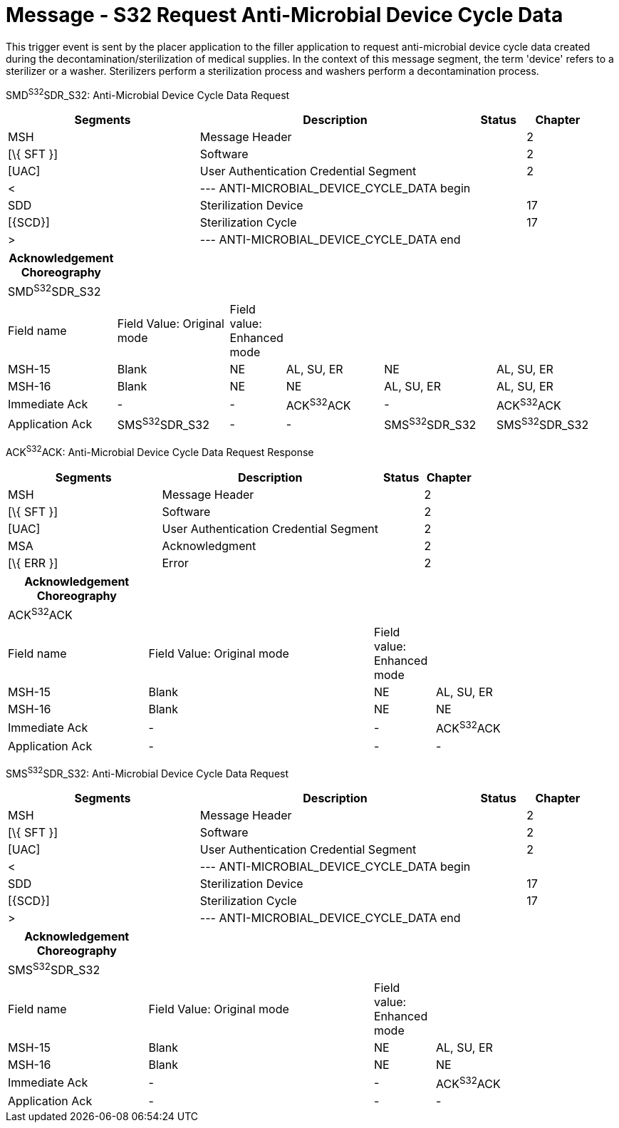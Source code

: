 = Message - S32 Request Anti-Microbial Device Cycle Data 
:render_as: Message Page
:v291_section: 17.6.5

This trigger event is sent by the placer application to the filler application to request anti-microbial device cycle data created during the decontamination/sterilization of medical supplies. In the context of this message segment, the term 'device' refers to a sterilizer or a washer. Sterilizers perform a sterilization process and washers perform a decontamination process.

SMD^S32^SDR_S32: Anti-Microbial Device Cycle Data Request

[width="100%",cols="33%,47%,9%,11%",options="header",]

|===

|Segments |Description |Status |Chapter

|MSH |Message Header | |2

|[\{ SFT }] |Software | |2

|[UAC] |User Authentication Credential Segment | |2

|< |--- ANTI-MICROBIAL_DEVICE_CYCLE_DATA begin | |

|SDD |Sterilization Device | |17

|[\{SCD}] |Sterilization Cycle | |17

|> |--- ANTI-MICROBIAL_DEVICE_CYCLE_DATA end | |

|===

[width="100%",cols="18%,19%,6%,17%,19%,21%",options="header",]

|===

|Acknowledgement Choreography | | | | |

|SMD^S32^SDR_S32 | | | | |

|Field name |Field Value: Original mode |Field value: Enhanced mode | | |

|MSH-15 |Blank |NE |AL, SU, ER |NE |AL, SU, ER

|MSH-16 |Blank |NE |NE |AL, SU, ER |AL, SU, ER

|Immediate Ack |- |- |ACK^S32^ACK |- |ACK^S32^ACK

|Application Ack |SMS^S32^SDR_S32 |- |- |SMS^S32^SDR_S32 |SMS^S32^SDR_S32

|===

ACK^S32^ACK: Anti-Microbial Device Cycle Data Request Response

[width="100%",cols="33%,47%,9%,11%",options="header",]

|===

|Segments |Description |Status |Chapter

|MSH |Message Header | |2

|[\{ SFT }] |Software | |2

|[UAC] |User Authentication Credential Segment | |2

|MSA |Acknowledgment | |2

|[\{ ERR }] |Error | |2

|===

[width="100%",cols="23%,37%,10%,30%",options="header",]

|===

|Acknowledgement Choreography | | |

|ACK^S32^ACK | | |

|Field name |Field Value: Original mode |Field value: Enhanced mode |

|MSH-15 |Blank |NE |AL, SU, ER

|MSH-16 |Blank |NE |NE

|Immediate Ack |- |- |ACK^S32^ACK

|Application Ack |- |- |-

|===

SMS^S32^SDR_S32: Anti-Microbial Device Cycle Data Request

[width="100%",cols="33%,47%,9%,11%",options="header",]

|===

|Segments |Description |Status |Chapter

|MSH |Message Header | |2

|[\{ SFT }] |Software | |2

|[UAC] |User Authentication Credential Segment | |2

|< |--- ANTI-MICROBIAL_DEVICE_CYCLE_DATA begin | |

|SDD |Sterilization Device | |17

|[\{SCD}] |Sterilization Cycle | |17

|> |--- ANTI-MICROBIAL_DEVICE_CYCLE_DATA end | |

|===

[width="100%",cols="23%,37%,10%,30%",options="header",]

|===

|Acknowledgement Choreography | | |

|SMS^S32^SDR_S32 | | |

|Field name |Field Value: Original mode |Field value: Enhanced mode |

|MSH-15 |Blank |NE |AL, SU, ER

|MSH-16 |Blank |NE |NE

|Immediate Ack |- |- |ACK^S32^ACK

|Application Ack |- |- |-

|===

[message-tabs, ["SMD^S32^SDR_S32", "SMD Interaction", "ACK^S32^ACK", "ACK Interaction", "SMS^S32^SDR_S32", "SMS Interaction"]]

